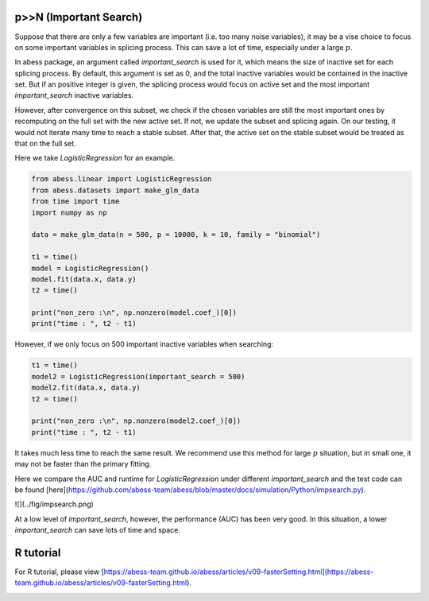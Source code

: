 
.. DO NOT EDIT.
.. THIS FILE WAS AUTOMATICALLY GENERATED BY SPHINX-GALLERY.
.. TO MAKE CHANGES, EDIT THE SOURCE PYTHON FILE:
.. "auto_gallery\comimprove\plot_importantsearch.py"
.. LINE NUMBERS ARE GIVEN BELOW.

.. only:: html

    .. note::
        :class: sphx-glr-download-link-note

        Click :ref:`here <sphx_glr_download_auto_gallery_comimprove_plot_importantsearch.py>`
        to download the full example code

.. rst-class:: sphx-glr-example-title

.. _sphx_glr_auto_gallery_comimprove_plot_importantsearch.py:


p>>N (Important Search)
-------------------
Suppose that there are only a few variables are important (i.e. too many noise variables), it may be a vise choice to focus on some important variables in splicing process. This can save a lot of time, especially under a large :math:`p`.

In abess package, an argument called `important_search` is used for it, which means the size of inactive set for each splicing process. By default, this argument is set as 0, and the total inactive variables would be contained in the inactive set. But if an positive integer is given, the splicing process would focus on active set and the most important `important_search` inactive variables.
 
However, after convergence on this subset, we check if the chosen variables are still the most important ones by recomputing on the full set with the new active set. If not, we update the subset and splicing again. On our testing, it would not iterate many time to reach a stable subset. After that, the active set on the stable subset would be treated as that on the full set.

Here we take `LogisticRegression` for an example. 

.. GENERATED FROM PYTHON SOURCE LINES 12-29

.. code-block:: default



    from abess.linear import LogisticRegression
    from abess.datasets import make_glm_data
    from time import time
    import numpy as np

    data = make_glm_data(n = 500, p = 10000, k = 10, family = "binomial")

    t1 = time()
    model = LogisticRegression()
    model.fit(data.x, data.y)
    t2 = time()

    print("non_zero :\n", np.nonzero(model.coef_)[0])
    print("time : ", t2 - t1)





.. rst-class:: sphx-glr-script-out

 Out:

 .. code-block:: none

    non_zero :
     [ 475 1192 3183 3708 3893 4846 5956 8417 8601 9977]
    time :  0.6592345237731934




.. GENERATED FROM PYTHON SOURCE LINES 30-31

However, if we only focus on 500 important inactive variables when searching:

.. GENERATED FROM PYTHON SOURCE LINES 31-41

.. code-block:: default



    t1 = time()
    model2 = LogisticRegression(important_search = 500)
    model2.fit(data.x, data.y)
    t2 = time()

    print("non_zero :\n", np.nonzero(model2.coef_)[0])
    print("time : ", t2 - t1)





.. rst-class:: sphx-glr-script-out

 Out:

 .. code-block:: none

    non_zero :
     [ 475 1192 3183 3708 3893 4846 5956 8417 8601 9977]
    time :  0.960402250289917




.. GENERATED FROM PYTHON SOURCE LINES 42-49

It takes much less time to reach the same result. We recommend use this method for large :math:`p` situation, but in small one, it may not be faster than the primary fitting.

Here we compare the AUC and runtime for `LogisticRegression` under different `important_search` and the test code can be found [here](https://github.com/abess-team/abess/blob/master/docs/simulation/Python/impsearch.py).

![](../fig/impsearch.png)

At a low level of `important_search`, however, the performance (AUC) has been very good. In this situation, a lower `important_search` can save lots of time and space.

.. GENERATED FROM PYTHON SOURCE LINES 51-55

R tutorial
-------------

For R tutorial, please view [https://abess-team.github.io/abess/articles/v09-fasterSetting.html](https://abess-team.github.io/abess/articles/v09-fasterSetting.html).


.. rst-class:: sphx-glr-timing

   **Total running time of the script:** ( 0 minutes  1.959 seconds)


.. _sphx_glr_download_auto_gallery_comimprove_plot_importantsearch.py:


.. only :: html

 .. container:: sphx-glr-footer
    :class: sphx-glr-footer-example



  .. container:: sphx-glr-download sphx-glr-download-python

     :download:`Download Python source code: plot_importantsearch.py <plot_importantsearch.py>`



  .. container:: sphx-glr-download sphx-glr-download-jupyter

     :download:`Download Jupyter notebook: plot_importantsearch.ipynb <plot_importantsearch.ipynb>`


.. only:: html

 .. rst-class:: sphx-glr-signature

    `Gallery generated by Sphinx-Gallery <https://sphinx-gallery.github.io>`_
